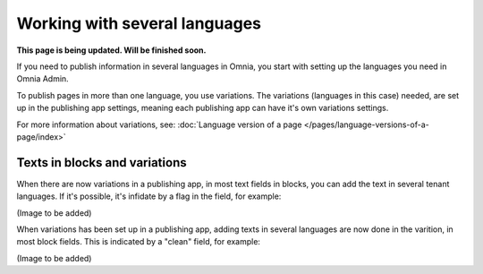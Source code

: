 Working with several languages
=============================================

**This page is being updated. Will be finished soon.**

If you need to publish information in several languages in Omnia, you start with setting up the languages you need in Omnia Admin.

To publish pages in more than one language, you use variations. The variations (languages in this case) needed, are set up in the publishing app settings, meaning each publishing app can have it's own variations settings.

For more information about variations, see: :doc:`Language version of a page </pages/language-versions-of-a-page/index>`

Texts in blocks and variations
******************************
When there are now variations in a publishing app, in most text fields in blocks, you can add the text in several tenant languages. If it's possible, it's infidate by a flag in the field, for example:

(Image to be added)

When variations has been set up in a publishing app, adding texts in several languages are now done in the varition, in most block fields. This is indicated by a "clean" field, for example:

(Image to be added)














